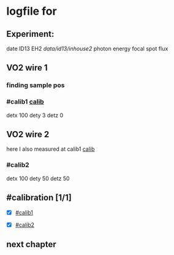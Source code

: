 * logfile for 
    

** Experiment:
date
ID13 EH2
/data/id13/inhouse2/
photon energy 
focal spot
flux

** VO2 wire 1

*** finding sample pos

*** #calib1 [[#calibration][calib]]
    detx 100
    dety 3
    detz 0

   
** VO2 wire 2
   here I also measured at calib1 [[#calibration][calib]]

*** #calib2
    detx 100
    dety 50
    detz 50




** #calibration [1/1]  
        - [X] [[#calib1]]
	- [X] [[#calib2]]		



** next chapter
